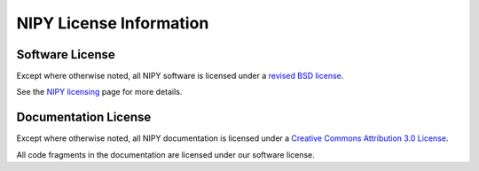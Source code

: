 .. _nipy-license:

========================
NIPY License Information
========================

.. _nipy-software-license:

Software License
-----------------

Except where otherwise noted, all NIPY software is licensed under a
`revised BSD license <http://www.opensource.org/licenses/bsd-license.php>`_.

See the `NIPY licensing
<http://neuroimaging.scipy.org/site/doc/manual/html/faq/licensing.html#licensing>`_
page for more details.

.. _nipy-documentation-license:

Documentation License
---------------------

Except where otherwise noted, all NIPY documentation is licensed under a
`Creative Commons Attribution 3.0 License <http://creativecommons.org/licenses/by/3.0/>`_.

All code fragments in the documentation are licensed under our
software license.
